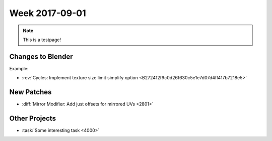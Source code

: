
***************
Week 2017-09-01
***************

.. feed-entry::
   :date: 2017-09-01
   
.. note:: This is a testpage!

Changes to Blender
==================

Example:

- :rev:`Cycles: Implement texture size limit simplify option <B272412f9c0d26f630c5e1e7d07d4ff417b7218e5>`

New Patches
===========

- :diff:`Mirror Modifier: Add just offsets for mirrored UVs <2801>`

Other Projects
==============

- :task:`Some interesting task <4000>`
